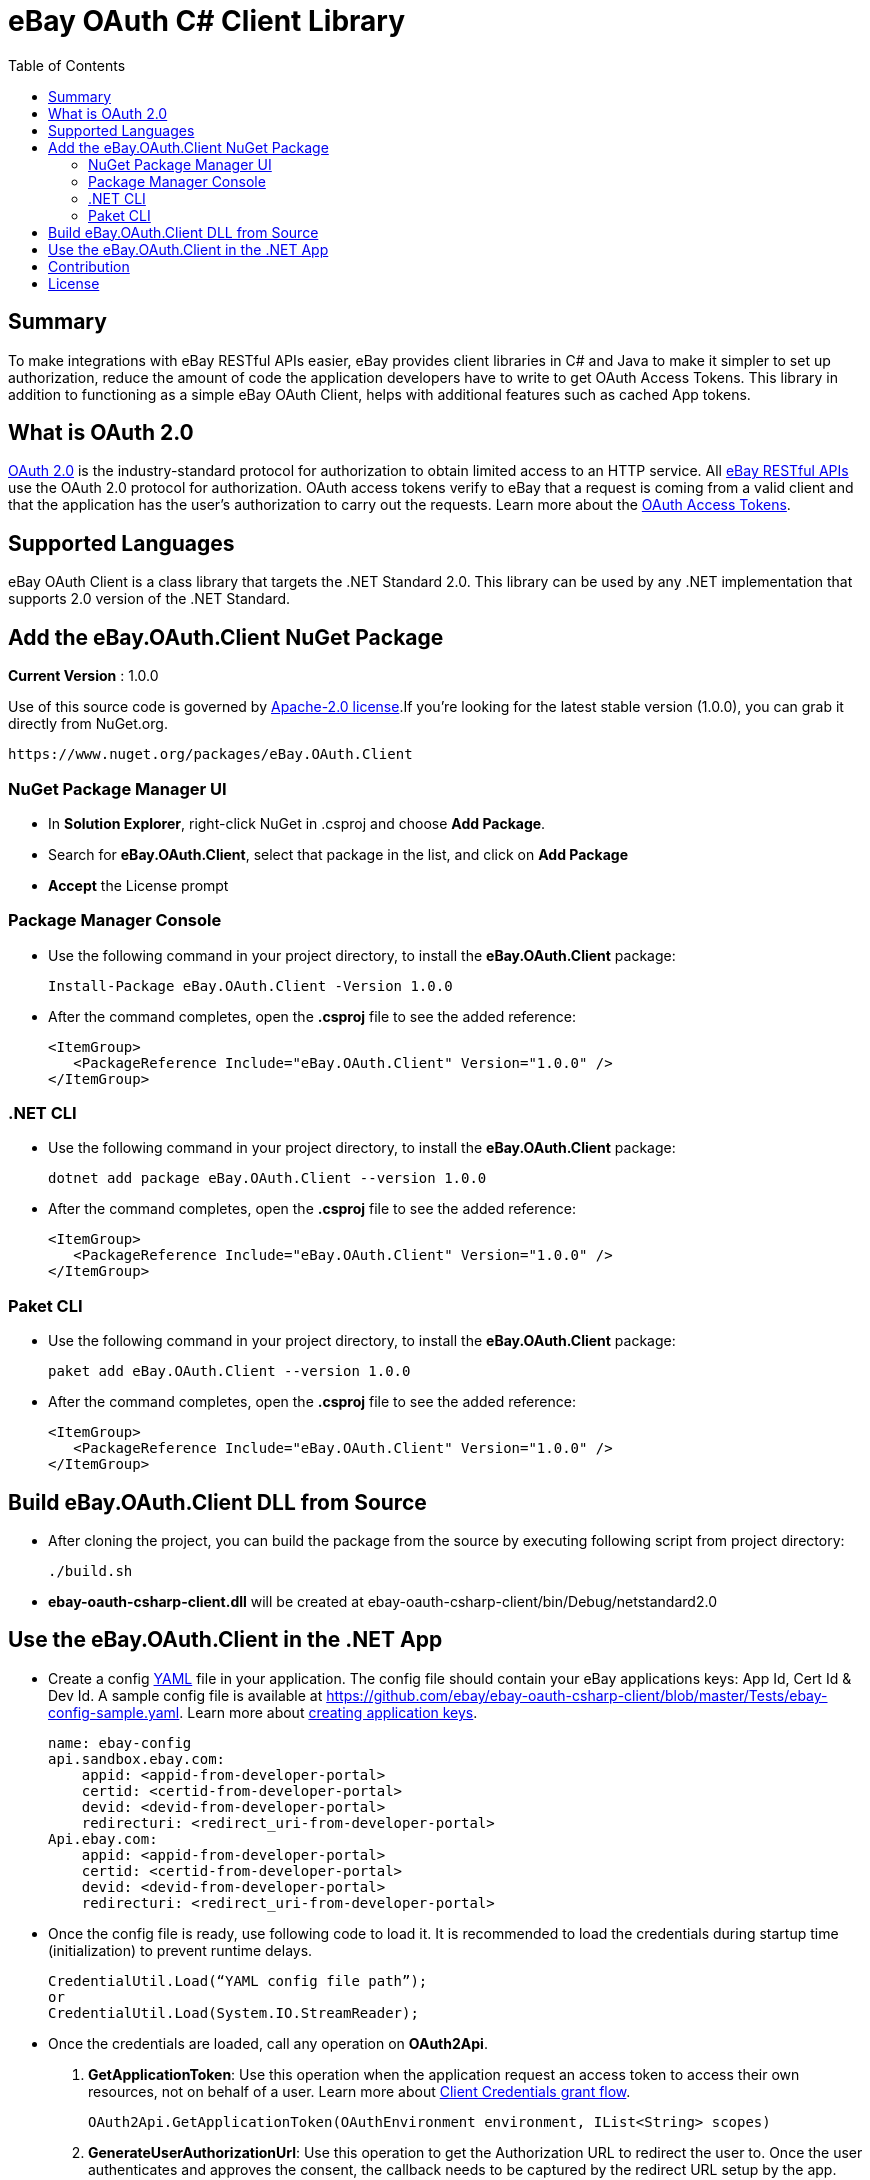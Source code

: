 = eBay OAuth C# Client Library
:toc:
:toclevels: 4

== Summary
To make integrations with eBay RESTful APIs easier, eBay provides client libraries in C# and Java to make it simpler to set up authorization, reduce the amount of code the application developers have to write to get OAuth Access Tokens.
This library in addition to functioning as a simple eBay OAuth Client, helps with additional features such as cached App tokens.

== What is OAuth 2.0
https://tools.ietf.org/html/rfc6749[OAuth 2.0] is the industry-standard protocol for authorization to obtain limited access to an HTTP service. All https://developer.ebay.com/docs[eBay RESTful APIs] use the OAuth 2.0 protocol for authorization.
OAuth access tokens verify to eBay that a request is coming from a valid client and that the application has the user's authorization to carry out the requests. Learn more about the https://developer.ebay.com/api-docs/static/oauth-tokens.html[OAuth Access Tokens].

== Supported Languages
eBay OAuth Client is a class library that targets the .NET Standard 2.0. This library can be used by any .NET implementation that supports 2.0 version of the .NET Standard.

== Add the eBay.OAuth.Client NuGet Package
**Current Version** : 1.0.0

Use of this source code is governed by https://opensource.org/licenses/Apache-2.0[Apache-2.0 license].If you're looking for the latest stable version (1.0.0), you can grab it directly from NuGet.org.
[source,xml]
https://www.nuget.org/packages/eBay.OAuth.Client

=== NuGet Package Manager UI
- In *Solution Explorer*, right-click NuGet in .csproj and choose *Add Package*.
- Search for *eBay.OAuth.Client*, select that package in the list, and click on *Add Package*
- *Accept* the License prompt

=== Package Manager Console
- Use the following command in your project directory, to install the *eBay.OAuth.Client* package:
[source,xml]
Install-Package eBay.OAuth.Client -Version 1.0.0

- After the command completes, open the *.csproj* file to see the added reference:
[source, xml]
<ItemGroup>
   <PackageReference Include="eBay.OAuth.Client" Version="1.0.0" />
</ItemGroup>

=== .NET CLI
- Use the following command in your project directory, to install the *eBay.OAuth.Client* package:
[source,xml]
dotnet add package eBay.OAuth.Client --version 1.0.0

- After the command completes, open the *.csproj* file to see the added reference:
[source,xml]
<ItemGroup>
   <PackageReference Include="eBay.OAuth.Client" Version="1.0.0" />
</ItemGroup>

=== Paket CLI
- Use the following command in your project directory, to install the *eBay.OAuth.Client* package:
[source,xml]
paket add eBay.OAuth.Client --version 1.0.0

- After the command completes, open the *.csproj* file to see the added reference:
[source,xml]
<ItemGroup>
   <PackageReference Include="eBay.OAuth.Client" Version="1.0.0" />
</ItemGroup>

== Build eBay.OAuth.Client DLL from Source

- After cloning the project, you can build the package from the source by executing following script from project directory:
[source,shell]
./build.sh

- **ebay-oauth-csharp-client.dll** will be created at ebay-oauth-csharp-client/bin/Debug/netstandard2.0

== Use the eBay.OAuth.Client in the .NET App
- Create a config http://yaml.org/[YAML] file in your application. The config file should contain your eBay applications keys:
App Id, Cert Id & Dev Id. A sample config file is available at https://github.com/ebay/ebay-oauth-csharp-client/blob/master/Tests/ebay-config-sample.yaml[https://github.com/ebay/ebay-oauth-csharp-client/blob/master/Tests/ebay-config-sample.yaml]. Learn more about https://developer.ebay.com/api-docs/static/creating-edp-account.html#Register[creating application keys].
[source, csharp]
name: ebay-config
api.sandbox.ebay.com:
    appid: <appid-from-developer-portal>
    certid: <certid-from-developer-portal>
    devid: <devid-from-developer-portal>
    redirecturi: <redirect_uri-from-developer-portal>
Api.ebay.com:
    appid: <appid-from-developer-portal>
    certid: <certid-from-developer-portal>
    devid: <devid-from-developer-portal>
    redirecturi: <redirect_uri-from-developer-portal>

- Once the config file is ready, use following code to load it. It is recommended to load the credentials during startup time (initialization) to prevent runtime delays.
[source,csharp]
CredentialUtil.Load(“YAML config file path”);
or
CredentialUtil.Load(System.IO.StreamReader);

- Once the credentials are loaded, call any operation on **OAuth2Api**.
1. **GetApplicationToken**: Use this operation when the application request an access token to access their own resources,
not on behalf of a user. Learn more about https://developer.ebay.com/api-docs/static/oauth-client-credentials-grant.html[Client Credentials grant flow].
[source,csharp]
OAuth2Api.GetApplicationToken(OAuthEnvironment environment, IList<String> scopes)

2. **GenerateUserAuthorizationUrl**: Use this operation to get the Authorization URL to redirect the user to. Once the user
authenticates and approves the consent, the callback needs to be captured by the redirect URL setup by the app.
[source,csharp]
OAuth2Api.GenerateUserAuthorizationUrl(OAuthEnvironment environment, IList<String> scopes, String state)

3. **ExchangeCodeForAccessToken**: Use this operation when an application exchanges an authorization code for an access
  token. After the user authenticates, approves the consent and returns to the application via the redirect URL , the
  application will get the authorization code from the URL and use it to request an access token. Learn more about
  https://developer.ebay.com/api-docs/static/oauth-authorization-code-grant.html[Authorization Code grant flow].
[source,csharp]
OAuth2Api.ExchangeCodeForAccessToken(OAuthEnvironment environment, String code)

4. **GetAccessToken**: Usually access tokens are short lived. Use this operation to update the access token. Learn more about https://developer.ebay.com/api-docs/static/oauth-qref-auth-code-grant.html[Using a refresh token to update the access token].
[source, csharp]
OAuth2Api.GetAccessToken(OAuthEnvironment environment, String refreshToken, IList<String> scopes)

== Contribution
Contributions in terms of patches, features, or comments are always welcome. Refer to link:CONTRIBUTING.adoc[CONTRIBUTING] for guidelines. Submit Github issues for any feature enhancements, bugs, or documentation problems as well as questions and comments.

== License
Copyright (c) 2018-2019 eBay Inc.

Use of this source code is governed by a Apache 2.0 license that can be found in the LICENSE file or at https://opensource.org/licenses/Apache-2.0.
